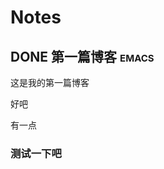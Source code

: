 #+HUGO_BASE_DIR: ~/blog
#+HUGO_SECTION: posts
#+HUGO_AUTO_SET_LASTMOD: t
#+author:
#+hugo_custom_front_matter: :author "nigo"
#+HUGO_CODE_FENCE: nil
* Notes
** DONE 第一篇博客                                                   :emacs:
CLOSED: [2023-02-10 Fri 00:12]
:PROPERTIES:
:EXPORT_FILE_NAME: 第一篇博客
:END:

这是我的第一篇博客

好吧

有一点
*** 测试一下吧 

